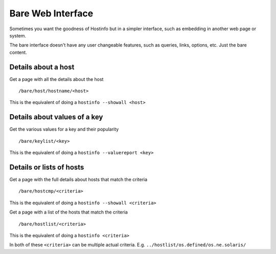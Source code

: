 Bare Web Interface
******************

Sometimes you want the goodness of Hostinfo but in a simpler interface, such as embedding in another web page or system.

The bare interface doesn't have any user changeable features, such as queries, links, options, etc. Just the bare content.


Details about a host
--------------------

Get a page with all the details about the host ::

    /bare/host/hostname/<host>

This is the equivalent of doing a ``hostinfo --showall <host>``

Details about values of a key
-----------------------------

Get the various values for a key and their popularity ::

    /bare/keylist/<key>

This is the equivalent of doing a ``hostinfo --valuereport <key>``

Details or lists of hosts
--------------------------

Get a page with the full details about hosts that match the criteria ::

    /bare/hostcmp/<criteria>

This is the equivalent of doing a ``hostinfo --showall <criteria>``

Get a page with a list of the hosts that match the criteria ::

    /bare/hostlist/<criteria>

This is the equivalent of doing a ``hostinfo <criteria>``

In both of these ``<criteria>`` can be multiple actual criteria.
E.g. ``../hostlist/os.defined/os.ne.solaris/``
